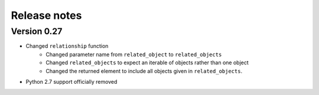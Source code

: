 Release notes
=============

Version 0.27
------------

- Changed ``relationship`` function
    - Changed parameter name from ``related_object`` to ``related_objects``
    - Changed ``related_objects`` to expect an iterable of objects rather than one object
    - Changed the returned element to include all objects given in ``related_objects``.
- Python 2.7 support officially removed

